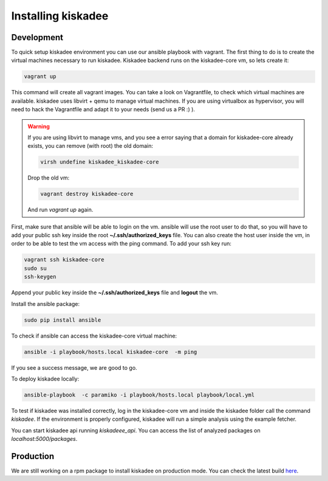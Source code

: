 Installing kiskadee
===================

Development
-----------
To quick setup kiskadee environment you can use our ansible playbook with
vagrant. The first thing to do is to create the virtual machines necessary to
run kiskadee. Kiskadee backend runs on the kiskadee-core vm, so lets create
it:

.. code-block:: bash

    vagrant up

This command will create all vagrant images. You can take a look on
Vagrantfile, to check which virtual machines are available. kiskadee uses libvirt
+ qemu to manage virtual machines. If you are using virtualbox as hypervisor, 
you will need to hack the Vagrantfile and adapt it to your needs (send us a PR :) ).

.. warning::

        If you are using libvirt to manage vms, and you see a error saying that
        a domain for kiskadee-core already exists, you can remove (with root) the old domain:

        .. code-block:: bash

           virsh undefine kiskadee_kiskadee-core

        Drop the old vm:

        .. code-block:: bash

           vagrant destroy kiskadee-core

        And run `vagrant up` again.


First, make sure that ansible will be able to login on the vm. ansible will
use the root user to do that, so you will have to add your public ssh
key inside the root **~/.ssh/authorized_keys** file. You can also create the host
user inside the vm, in order to be able to test the vm access with the ping
command. To add your ssh key run:

.. code-block:: bash

    vagrant ssh kiskadee-core
    sudo su
    ssh-keygen

Append your public key inside the **~/.ssh/authorized_keys** file and **logout** the vm.

Install the ansible package:

.. code-block:: bash

   sudo pip install ansible

To check if ansible can access the kiskadee-core virtual machine:

.. code-block:: bash

    ansible -i playbook/hosts.local kiskadee-core  -m ping

If you see a success message, we are good to go.

To deploy kiskadee locally:

.. code-block:: bash

    ansible-playbook  -c paramiko -i playbook/hosts.local playbook/local.yml

To test if kiskadee was installed correctly, log in the kiskadee-core vm and
inside the kiskadee folder call the command `kiskadee`. If the environment is
properly configured, kiskadee will run a simple analysis using the example
fetcher.

You can start kiskadee api running `kiskadeee_api`. 
You can access the list of analyzed packages on `localhost:5000/packages`.

Production
----------

We are still working on a rpm package to install kiskadee on production mode.
You can check the latest build `here <https://copr.fedorainfracloud.org/coprs/davidcarlos/kiskadee/>`_.
